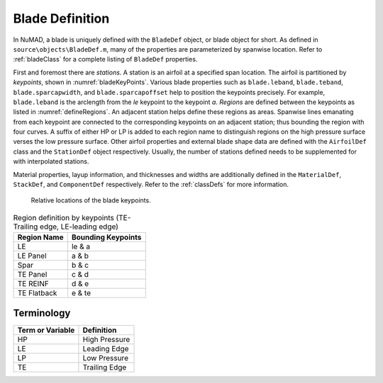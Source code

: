 .. _bladeDefAndTerms:

Blade Definition
=================

In NuMAD, a blade is uniquely defined with the ``BladeDef`` object, or blade
object for short. As defined in ``source\objects\BladeDef.m``, many of the properties are parameterized by spanwise location. Refer to
:ref:`bladeClass` for a complete listing of ``BladeDef`` properties.

First and foremost there are *stations*. A station is an airfoil at a
specified span location. The airfoil is partitioned by *keypoints*,
shown in :numref:`bladeKeyPoints`. Various blade properties such as ``blade.leband``,
``blade.teband``, ``blade.sparcapwidth``, and ``blade.sparcapoffset`` help to
position the keypoints precisely. For example, ``blade.leband`` is the
arclength from the *le* keypoint to the keypoint *a*. *Regions* are
defined between the keypoints as listed in :numref:`defineRegions`. An adjacent
station helps define these regions as areas. Spanwise lines emanating
from each keypoint are connected to the corresponding keypoints on an
adjacent station; thus bounding the region with four curves. A suffix of
either HP or LP is added to each region name to distinguish regions on
the high pressure surface verses the low pressure surface. Other airfoil
properties and external blade shape data are defined with the ``AirfoilDef``
class and the ``StationDef`` object respectively.
Usually, the number of stations defined needs to be supplemented for
with interpolated stations.

Material properties, layup information, and thicknesses and widths are
additionally defined in the ``MaterialDef``, ``StackDef``, and ``ComponentDef`` respectively.
Refer to the :ref:`classDefs` for more information.

.. _bladeKeyPoints:
.. figure:: /_static/images/bladeKeyPoints.png
   :width: 6.5in
   :height: 2.23056in

   Relative locations of the blade keypoints.
   
   
.. _defineRegions:
.. table:: Region definition by keypoints (TE-Trailing edge, LE-leading edge)

    +----------------------------------+-----------------------------------+
    | Region Name                      | Bounding Keypoints                |
    +==================================+===================================+
    | LE                               | le & a                            |
    +----------------------------------+-----------------------------------+
    | LE Panel                         | a & b                             |
    +----------------------------------+-----------------------------------+
    | Spar                             | b & c                             |
    +----------------------------------+-----------------------------------+
    | TE Panel                         | c & d                             |
    +----------------------------------+-----------------------------------+
    | TE REINF                         | d & e                             |
    +----------------------------------+-----------------------------------+
    | TE Flatback                      | e & te                            |
    +----------------------------------+-----------------------------------+
    
   
Terminology
--------------

============================ ===================================================
Term or Variable       	 	Definition
============================ ===================================================
HP				High Pressure
LE				Leading Edge
LP				Low Pressure
TE				Trailing Edge
============================ ===================================================







   
